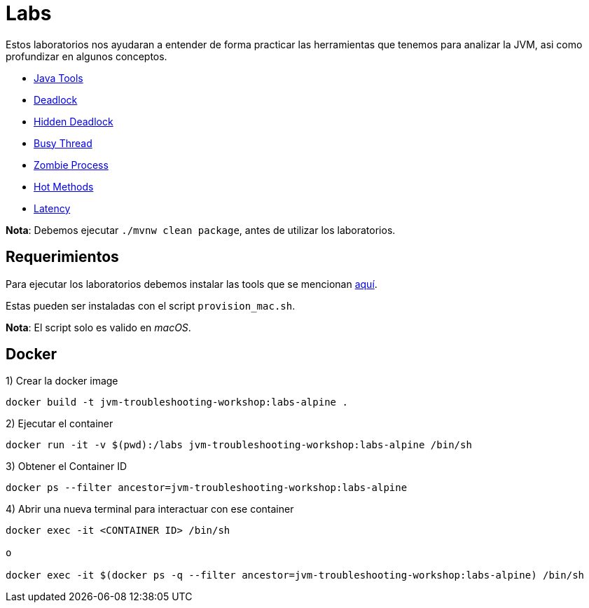 = Labs

Estos laboratorios nos ayudaran a entender de forma practicar las herramientas que tenemos para analizar la JVM, asi como profundizar en algunos conceptos.

* link:Lab1.adoc[Java Tools]
* link:Lab2.adoc[Deadlock]
* link:Lab3.adoc[Hidden Deadlock]
* link:Lab4.adoc[Busy Thread]
* link:Lab5.adoc[Zombie Process]
* link:Lab6.adoc[Hot Methods]
* link:Lab7.adoc[Latency]

*Nota*: Debemos ejecutar `./mvnw clean package`, antes de utilizar los laboratorios.

== Requerimientos

Para ejecutar los laboratorios debemos instalar las tools que se mencionan link:../Tools/JavaTools.adoc#AdditionalTools[aquí].

Estas pueden ser instaladas con el script `provision_mac.sh`.

*Nota*: El script solo es valido en _macOS_.

== Docker

1) Crear la docker image

[source,bash]
----
docker build -t jvm-troubleshooting-workshop:labs-alpine .
----

2) Ejecutar el container

[source,bash]
----
docker run -it -v $(pwd):/labs jvm-troubleshooting-workshop:labs-alpine /bin/sh
----

3) Obtener el Container ID

[source,bash]
----
docker ps --filter ancestor=jvm-troubleshooting-workshop:labs-alpine
----

4) Abrir una nueva terminal para interactuar con ese container

[source,bash]
----
docker exec -it <CONTAINER ID> /bin/sh

o

docker exec -it $(docker ps -q --filter ancestor=jvm-troubleshooting-workshop:labs-alpine) /bin/sh
----